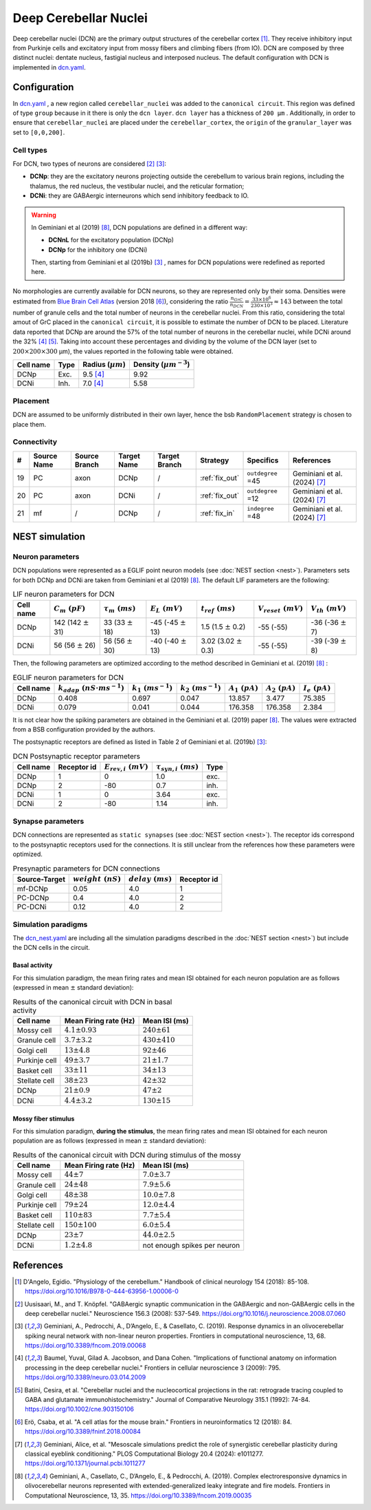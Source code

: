 Deep Cerebellar Nuclei
~~~~~~~~~~~~~~~~~~~~~~

Deep cerebellar nuclei (DCN) are the primary output structures of the cerebellar cortex [#dangelo_2018]_.
They receive inhibitory input from Purkinje cells and excitatory input from mossy fibers and climbing fibers (from IO).
DCN are composed by three distinct nuclei: dentate nucleus, fastigial nucleus and interposed nucleus.
The default configuration with DCN is implemented in `dcn.yaml <https://github.com/dbbs-lab/cerebellum/blob/feature/dcn-io/configurations/mouse/dcn-io/dcn.yaml>`_.


Configuration
^^^^^^^^^^^^^
In `dcn.yaml <https://github.com/dbbs-lab/cerebellum/blob/feature/dcn-io/configurations/mouse/dcn-io/dcn.yaml>`_ , a new region called ``cerebellar_nuclei`` was added to the ``canonical circuit``. This region was defined of type ``group`` because in it there is only the ``dcn layer``. ``dcn layer`` has a thickness of ``200 µm`` . Additionally, in order to ensure that ``cerebellar_nuclei`` are placed under the ``cerebellar_cortex``, the ``origin`` of the ``granular_layer`` was set to ``[0,0,200]``.

Cell types
++++++++++
For DCN, two types of neurons are considered [#uusisaari_2008]_ [#geminiani_2019b]_:

* **DCNp**: they are the excitatory neurons projecting outside the cerebellum to various brain regions, including the thalamus, the red nucleus, the vestibular nuclei, and the reticular formation;
* **DCNi**: they are GABAergic interneurons which send inhibitory feedback to IO.

.. warning::
   In Geminiani et al (2019) [#geminiani_2019]_, DCN populations are defined in a different way:

   * **DCNnL** for the excitatory population (DCNp)
   * **DCNp** for the inhibitory one (DCNi)

   Then, starting from Geminiani et al (2019b) [#geminiani_2019b]_ , names for DCN populations were redefined as reported here.

No morphologies are currently available for DCN neurons, so they are represented only by their soma.
Densities were estimated from `Blue Brain Cell Atlas <https://portal.bluebrain.epfl.ch/resources/models/cell-atlas/>`_ (version 2018 [#ero_2018]_), considering the ratio :math:`\frac{n_{GrC}}{n_{DCN}} = \frac{33 \times 10^6}{230 \times 10^3} ≈ 143` between the total number of granule cells and the total number of neurons in the cerebellar nuclei. From this ratio, considering the total amout of GrC placed in the ``canonical circuit``, it is possible to estimate the number of DCN to be placed. Literature data reported that DCNp are around the 57% of the total number of neurons in the cerebellar nuclei, while DCNi around the 32% [#baumel_2009]_ [#batini_1992]_. Taking into account these percentages and dividing by the volume of the DCN layer (set to :math:`200 \times 200 \times 300` µm), the values reported in the following table were obtained.

.. csv-table::
   :header-rows: 1
   :delim: ;

   Cell name;Type;Radius (:math:`µm`);Density (:math:`µm^{-3}`)
   DCNp ; Exc.; 9.5 [#baumel_2009]_; 9.92
   DCNi ; Inh.; 7.0 [#baumel_2009]_; 5.58

Placement
+++++++++
DCN are assumed to be uniformly distributed in their own layer, hence the bsb ``RandomPlacement`` strategy is chosen to place them.

Connectivity
++++++++++++

.. csv-table::
   :header-rows: 1
   :delim: ;

   #; Source Name; Source Branch; Target Name; Target Branch; Strategy; Specifics; References
   19; PC; axon; DCNp; / ; :ref:`fix_out`;``outdegree`` =45; Geminiani et al. (2024) [#geminiani_2024]_
   20; PC; axon; DCNi; / ; :ref:`fix_out`;``outdegree`` =12; Geminiani et al. (2024) [#geminiani_2024]_
   21; mf; / ; DCNp ; / ; :ref:`fix_in`; ``indegree`` =48; Geminiani et al. (2024) [#geminiani_2024]_


NEST simulation
^^^^^^^^^^^^^^^

Neuron parameters
+++++++++++++++++
DCN populations were represented as a EGLIF point neuron models (see :doc:`NEST section <nest>`). Parameters sets for both DCNp and DCNi are taken from Geminiani et al (2019) [#geminiani_2019]_.
The default LIF parameters are the following:

.. csv-table:: LIF neuron parameters for DCN
   :header-rows: 1
   :delim: ;

   Cell name;:math:`C_m\ (pF)`;:math:`\tau_m\ (ms)`;:math:`E_L\ (mV)`;:math:`t_{ref}\ (ms)`;:math:`V_{reset}\ (mV)`;:math:`V_{th}\ (mV)`
   DCNp; 142 (142 :math:`\pm` 31); 33 (33 :math:`\pm` 18); -45 (-45 :math:`\pm` 13); 1.5 (1.5 :math:`\pm` 0.2); -55 (-55); -36 (-36 :math:`\pm` 7)
   DCNi; 56 (56 :math:`\pm` 26); 56 (56 :math:`\pm` 30); -40 (-40 :math:`\pm` 13); 3.02 (3.02 :math:`\pm` 0.3); -55 (-55); -39 (-39 :math:`\pm` 8)

Then, the following parameters are optimized according to the method described in Geminiani et al. (2019) [#geminiani_2019]_ :

.. csv-table:: EGLIF neuron parameters for DCN
   :header-rows: 1
   :delim: ;

    Cell name;:math:`k_{adap}\ (nS \cdot ms^{-1})`;:math:`k_1\ (ms^{-1})`;:math:`k_2\ (ms^{-1})`;:math:`A_1\ (pA)`;:math:`A_2\ (pA)`;:math:`I_e\ (pA)`
    DCNp; 0.408; 0.697; 0.047; 13.857; 3.477; 75.385
    DCNi; 0.079; 0.041; 0.044; 176.358; 176.358; 2.384

It is not clear how the spiking parameters are obtained in the Geminiani et al. (2019) paper [#geminiani_2019]_. The values were extracted from a BSB configuration provided by the authors.

The postsynaptic receptors are defined as listed in Table 2 of Geminiani et al. (2019b) [#geminiani_2019b]_:

.. _dcn-table-receptor:
.. csv-table:: DCN Postsynaptic receptor parameters
   :header-rows: 1
   :delim: ;

   Cell name; Receptor id; :math:`E_{rev,i}\ (mV)`; :math:`\tau_{syn,i}\ (ms)`; Type
   DCNp; 1; 0; 1.0; exc.
   DCNp; 2; -80; 0.7; inh.
   DCNi; 1; 0; 3.64; exc.
   DCNi; 2; -80; 1.14; inh.

Synapse parameters
++++++++++++++++++
DCN connections are represented as ``static synapses`` (see :doc:`NEST section <nest>`). The receptor ids correspond to the postsynaptic receptors used for the connections.
It is still unclear from the references how these parameters were optimized.

.. csv-table:: Presynaptic parameters for DCN connections
   :header-rows: 1
   :delim: ;

    Source-Target;:math:`weight \ (nS)`;:math:`delay \ (ms)`; Receptor id
    mf-DCNp; 0.05; 4.0; 1
    PC-DCNp; 0.4; 4.0; 2
    PC-DCNi; 0.12; 4.0; 2

Simulation paradigms
++++++++++++++++++++

The `dcn_nest.yaml <https://github.com/dbbs-lab/cerebellum/blob/feature/dcn-io/configurations/mouse/dcn-io/dcn_nest.yaml>`_ are
including all the simulation paradigms described in the :doc:`NEST section <nest>`) but include the DCN cells in the
circuit.

Basal activity
##############
For this simulation paradigm, the mean firing rates and mean ISI obtained for each neuron population are as
follows (expressed in mean :math:`\pm` standard deviation):

.. csv-table:: Results of the canonical circuit with DCN in basal activity
   :header-rows: 1
   :delim: ;

    Cell name;Mean Firing rate (Hz); Mean ISI (ms)
    Mossy cell; :math:`4.1 \pm 0.93`; :math:`240 \pm 61`
    Granule cell; :math:`3.7 \pm 3.2`; :math:`430 \pm 410`
    Golgi cell;:math:`13 \pm 4.8`; :math:`92 \pm 46`
    Purkinje cell;:math:`49 \pm 3.7`; :math:`21 \pm 1.7`
    Basket cell;:math:`33 \pm 11`; :math:`34 \pm 13`
    Stellate cell;:math:`38 \pm 23`; :math:`42 \pm 32`
    DCNp; :math:`21 \pm 0.9`; :math:`47 \pm 2`
    DCNi; :math:`4.4 \pm 3.2`; :math:`130 \pm 15`

Mossy fiber stimulus
####################

For this simulation paradigm, **during the stimulus**, the mean firing rates and mean ISI obtained for each
neuron population are as follows (expressed in mean :math:`\pm` standard deviation):

.. csv-table:: Results of the canonical circuit with DCN during stimulus of the mossy
   :header-rows: 1
   :delim: ;

    Cell name;Mean Firing rate (Hz); Mean ISI (ms)
    Mossy cell; :math:`44 \pm 7`; :math:`7.0 \pm 3.7`
    Granule cell; :math:`24 \pm 48`; :math:`7.9 \pm 5.6`
    Golgi cell;:math:`48 \pm 38`; :math:`10.0 \pm 7.8`
    Purkinje cell;:math:`79 \pm 24`; :math:`12.0 \pm 4.4`
    Basket cell;:math:`110 \pm 83`; :math:`7.7 \pm 5.4`
    Stellate cell;:math:`150 \pm 100`; :math:`6.0 \pm 5.4`
    DCNp; :math:`23 \pm 7`; :math:`44.0 \pm 2.5`
    DCNi; :math:`1.2 \pm 4.8`; not enough spikes per neuron



References
^^^^^^^^^^

.. [#dangelo_2018] D'Angelo, Egidio. "Physiology of the cerebellum." Handbook of clinical neurology 154 (2018): 85-108. https://doi.org/10.1016/B978-0-444-63956-1.00006-0
.. [#uusisaari_2008] Uusisaari, M., and T. Knöpfel. "GABAergic synaptic communication in the GABAergic and non-GABAergic cells in the deep cerebellar nuclei." Neuroscience 156.3 (2008): 537-549. https://doi.org/10.1016/j.neuroscience.2008.07.060
.. [#geminiani_2019b] Geminiani, A., Pedrocchi, A., D’Angelo, E., & Casellato, C. (2019). Response
   dynamics in an olivocerebellar spiking neural network with non-linear neuron properties.
   Frontiers in computational neuroscience, 13, 68.
   https://doi.org/10.3389/fncom.2019.00068
.. [#baumel_2009] Baumel, Yuval, Gilad A. Jacobson, and Dana Cohen. "Implications of functional anatomy on information processing in the deep cerebellar nuclei." Frontiers in cellular neuroscience 3 (2009): 795. https://doi.org/10.3389/neuro.03.014.2009
.. [#batini_1992] Batini, Cesira, et al. "Cerebellar nuclei and the nucleocortical projections in the rat: retrograde tracing coupled to GABA and glutamate immunohistochemistry." Journal of Comparative Neurology 315.1 (1992): 74-84.  https://doi.org/10.1002/cne.903150106
.. [#ero_2018] Erö, Csaba, et al. "A cell atlas for the mouse brain." Frontiers in neuroinformatics 12 (2018): 84. https://doi.org/10.3389/fninf.2018.00084
.. [#geminiani_2024] Geminiani, Alice, et al. "Mesoscale simulations predict the role of synergistic cerebellar plasticity during classical eyeblink conditioning." PLOS Computational Biology 20.4 (2024): e1011277. https://doi.org/10.1371/journal.pcbi.1011277
.. [#geminiani_2019] Geminiani, A., Casellato, C., D’Angelo, E., & Pedrocchi, A. (2019).
   Complex electroresponsive dynamics in olivocerebellar neurons represented with extended-generalized
   leaky integrate and fire models. Frontiers in Computational Neuroscience, 13, 35.
   https://doi.org/10.3389/fncom.2019.00035